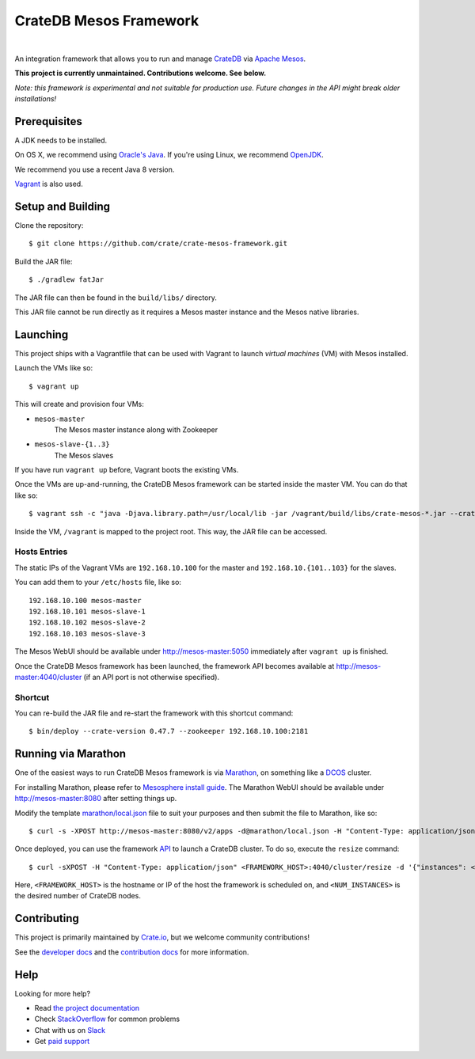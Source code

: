 =======================
CrateDB Mesos Framework
=======================

.. image:: https://travis-ci.org/crate/crate-mesos-framework.svg?branch=master
    :target: https://travis-ci.org/crate/crate-mesos-framework

.. image:: https://img.shields.io/badge/docs-latest-brightgreen.svg
    :target: https://crate-mesos-framework.readthedocs.io/en/latest/

.. image:: https://img.shields.io/badge/license-Apache%202-blue.svg
    :target: https://raw.githubusercontent.com/crate/crate-mesos-framework/master/LICENSE

|

An integration framework that allows you to run and manage CrateDB_ via `Apache
Mesos`_.

**This project is currently unmaintained. Contributions welcome. See below.**

*Note: this framework is experimental and not suitable for production use.
Future changes in the API might break older installations!*

Prerequisites
=============

A JDK needs to be installed.

On OS X, we recommend using `Oracle's Java`_. If you're using Linux, we
recommend OpenJDK_.

We recommend you use a recent Java 8 version.

Vagrant_ is also used.

Setup and Building
==================

Clone the repository::

    $ git clone https://github.com/crate/crate-mesos-framework.git

Build the JAR file::

    $ ./gradlew fatJar

The JAR file can then be found in the ``build/libs/`` directory.

This JAR file cannot be run directly as it requires a Mesos master instance and
the Mesos native libraries.

Launching
=========

This project ships with a Vagrantfile that can be used with Vagrant to launch
*virtual machines* (VM) with Mesos installed.

Launch the VMs like so::

    $ vagrant up

This will create and provision four VMs:

- ``mesos-master``
    The Mesos master instance along with Zookeeper
- ``mesos-slave-{1..3}``
    The Mesos slaves

If you have run ``vagrant up`` before, Vagrant boots the existing VMs.

Once the VMs are up-and-running, the CrateDB Mesos framework can be started
inside the master VM. You can do that like so::

    $ vagrant ssh -c "java -Djava.library.path=/usr/local/lib -jar /vagrant/build/libs/crate-mesos-*.jar --crate-version 0.54.9 --zookeeper 192.168.10.100:2181"

Inside the VM, ``/vagrant`` is mapped to the project root. This way, the JAR
file can be accessed.

Hosts Entries
-------------

The static IPs of the Vagrant VMs are ``192.168.10.100`` for the master and
``192.168.10.{101..103}`` for the slaves.

You can add them to your ``/etc/hosts`` file, like so::

    192.168.10.100 mesos-master
    192.168.10.101 mesos-slave-1
    192.168.10.102 mesos-slave-2
    192.168.10.103 mesos-slave-3

The Mesos WebUI should be available under http://mesos-master:5050 immediately
after ``vagrant up`` is finished.

Once the CrateDB Mesos framework has been launched, the framework API becomes
available at http://mesos-master:4040/cluster (if an API port is not otherwise
specified).

Shortcut
--------

You can re-build the JAR file and re-start the framework with this shortcut
command::

    $ bin/deploy --crate-version 0.47.7 --zookeeper 192.168.10.100:2181

Running via Marathon
====================

One of the easiest ways to run CrateDB Mesos framework is via Marathon_, on
something like a DCOS_ cluster.

For installing Marathon, please refer to `Mesosphere install guide`_. The
Marathon WebUI should be available under http://mesos-master:8080 after setting
things up.

Modify the template `marathon/local.json`_ file to suit your purposes and then
submit the file to Marathon, like so::

    $ curl -s -XPOST http://mesos-master:8080/v2/apps -d@marathon/local.json -H "Content-Type: application/json"

Once deployed, you can use the framework API_ to launch a CrateDB cluster. To do
so, execute the ``resize`` command::

    $ curl -sXPOST -H "Content-Type: application/json" <FRAMEWORK_HOST>:4040/cluster/resize -d '{"instances": <NUM_INSTANCES>}'

Here, ``<FRAMEWORK_HOST>`` is the hostname or IP of the host the framework is
scheduled on, and ``<NUM_INSTANCES>`` is the desired number of CrateDB nodes.

Contributing
============

This project is primarily maintained by Crate.io_, but we welcome community
contributions!

See the `developer docs`_ and the `contribution docs`_ for more information.

Help
====

Looking for more help?

- Read `the project documentation`_
- Check `StackOverflow`_ for common problems
- Chat with us on `Slack`_
- Get `paid support`_

.. _`Mesosphere install guide`: http://mesosphere.com/docs/getting-started/datacenter/install/
.. _Apache Mesos: http://mesos.apache.org
.. _API: https://crate.io/docs/reference/mesos-framework/en/latest/api.html
.. _contribution docs: CONTRIBUTING.rst
.. _Crate.io: http://crate.io/
.. _CrateDB: https://crate.io
.. _DCOS: https://dcos.io
.. _developer docs: DEVELOP.rst
.. _Gradle: http://www.gradle.org/
.. _Marathon: https://mesosphere.github.io/marathon/
.. _marathon/local.json: marathon/local.json
.. _OpenJDK: http://openjdk.java.net/projects/jdk8/
.. _Oracle's Java: http://www.java.com/en/download/help/mac_install.xml
.. _paid support: https://crate.io/pricing/
.. _Slack: https://crate.io/docs/support/slackin/
.. _StackOverflow: https://stackoverflow.com/tags/crate
.. _the project documentation: https://crate.io/docs/reference/mesos-framework/
.. _Vagrant: https://www.vagrantup.com/
